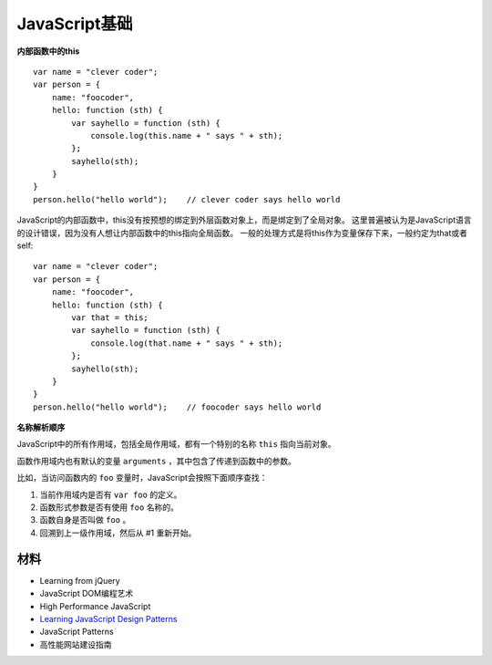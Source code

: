 JavaScript基础
=================

**内部函数中的this**

::

    var name = "clever coder";
    var person = {
        name: "foocoder",
        hello: function (sth) {
            var sayhello = function (sth) {
                console.log(this.name + " says " + sth);
            };
            sayhello(sth);
        }
    }
    person.hello("hello world");    // clever coder says hello world

JavaScript的内部函数中，this没有按预想的绑定到外层函数对象上，而是绑定到了全局对象。
这里普遍被认为是JavaScript语言的设计错误，因为没有人想让内部函数中的this指向全局函数。
一般的处理方式是将this作为变量保存下来，一般约定为that或者self::

    var name = "clever coder";
    var person = {
        name: "foocoder",
        hello: function (sth) {
            var that = this;
            var sayhello = function (sth) {
                console.log(that.name + " says " + sth);
            };
            sayhello(sth);
        }
    }
    person.hello("hello world");    // foocoder says hello world


**名称解析顺序**

JavaScript中的所有作用域，包括全局作用域，都有一个特别的名称 ``this`` 指向当前对象。

函数作用域内也有默认的变量 ``arguments`` ，其中包含了传递到函数中的参数。

比如，当访问函数内的 ``foo`` 变量时，JavaScript会按照下面顺序查找：

1. 当前作用域内是否有 ``var foo`` 的定义。

2. 函数形式参数是否有使用 ``foo`` 名称的。

3. 函数自身是否叫做 ``foo`` 。

4. 回溯到上一级作用域，然后从 #1 重新开始。


材料
---------

- Learning from jQuery
- JavaScript DOM编程艺术
- High Performance JavaScript
- `Learning JavaScript Design Patterns <http://addyosmani.com/resources/essentialjsdesignpatterns/book/>`_
- JavaScript Patterns
- 高性能网站建设指南
